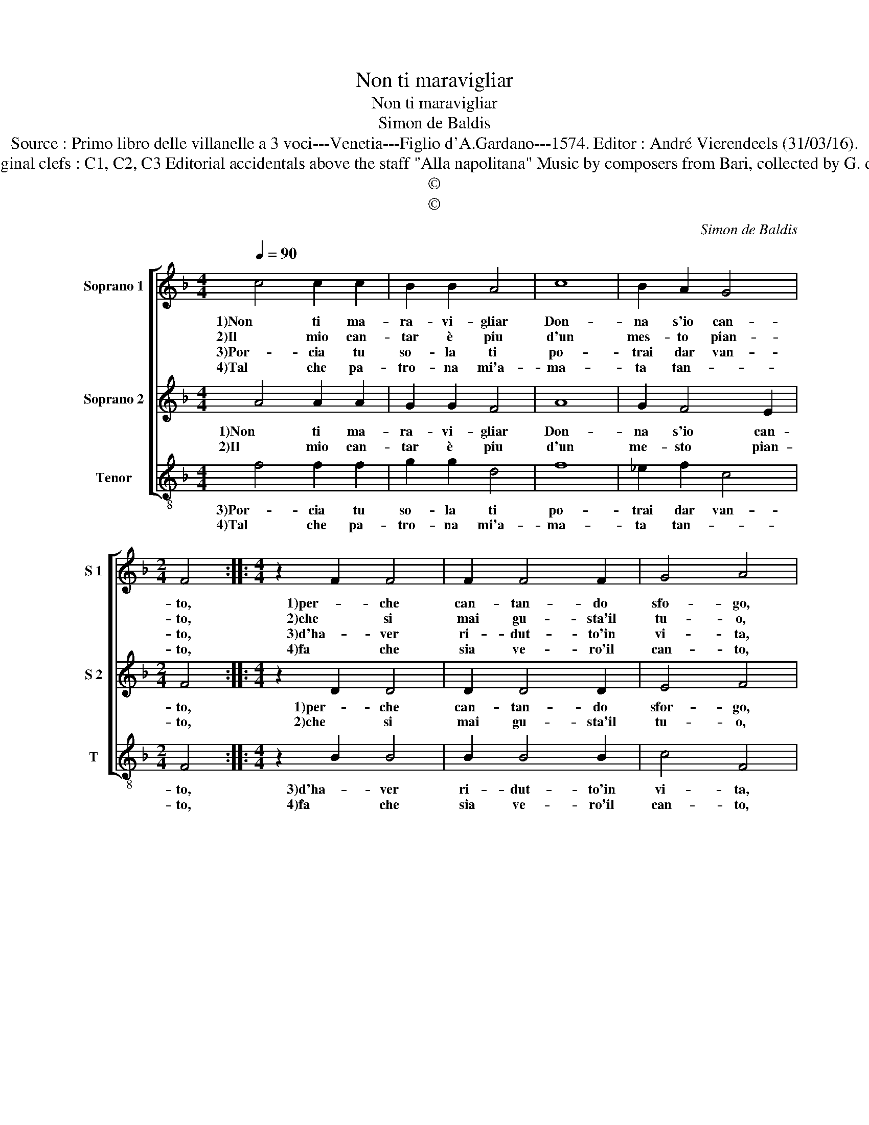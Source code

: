 X:1
T:Non ti maravigliar
T:Non ti maravigliar
T:Simon de Baldis
T:Source : Primo libro delle villanelle a 3 voci---Venetia---Figlio d'A.Gardano---1574. Editor : André Vierendeels (31/03/16).
T:Notes : Original clefs : C1, C2, C3 Editorial accidentals above the staff "Alla napolitana" Music by composers from Bari, collected by G. de Antiquis
T:©
T:©
C:Simon de Baldis
Z:©
%%score [ 1 2 3 ]
L:1/8
Q:1/4=90
M:4/4
K:F
V:1 treble nm="Soprano 1" snm="S 1"
V:2 treble nm="Soprano 2" snm="S 2"
V:3 treble-8 nm="Tenor" snm="T"
V:1
 c4 c2 c2 | B2 B2 A4 | c8 | B2 A2 G4 |[M:2/4] F4 ::[M:4/4] z2 F2 F4 | F2 F4 F2 | G4 A4 | %8
w: 1)Non ti ma-|ra- vi- gliar|Don-|na s'io can-|to,|1)per- che|can- tan- do|sfo- go,|
w: 2)Il mio can-|tar è piu|d'un|mes- to pian-|to,|2)che si|mai gu- sta'il|tu- o,|
w: 3)Por- cia tu|so- la ti|po-|trai dar van-|to,|3)d'ha- ver|ri- dut- to'in|vi- ta,|
w: 4)Tal che pa-|tro- na mi'a-|ma-|ta tan- *|to,|4)fa che|sia ve- ro'il|can- to,|
 z2 c2 c2 A2 | B2 c2 d4- | d2 c2 B2 A2 | G4 F4- | F4 c4- | c4 d4 | c2 B4 A2 | A2 B2 G4- | G4 c4 | %17
w: per- che can-|tan- do sfo-|1)- go'il mio do-|lo- re,|_ e|_ can-|to'a tut- te|1)l'ho- * re,|_ co-|
w: che si mai|gu- sta'il tu-|2)- o dol- ce|li- quo-|* re,|_ non|giun- ge- r'a|2)quell' ho- re,|_ co-|
w: d'ha- ver ri-|dut- to'in vi-|3)- ta'il ser- vi-|to- re,|_ c'ha-|* vea|fi- ni- to|3)l'ho- * re,|_ co-|
w: fa che sia|ve- ro'il can-|4)- to'ex- te- ri-|o- re,|_ si-|* mil|a quel del|4)co- * re,|_ e|
 c2 c2 B4 | A2 A4 A2 | B2 B2 G4 | F8 :| %21
w: me fa'l Ci-|gno che can-|tan- do mo-|re.|
w: me fa'l Ci-|gno che can-|tan- do mo-|re.|
w: me fa'l Ci-|gno che can-|tan- do mo-|re.|
w: non del Ci-|gno che can-|tan- do mo-|re.|
V:2
 A4 A2 A2 | G2 G2 F4 | A8 | G2 F4 E2 |[M:2/4] F4 ::[M:4/4] z2 D2 D4 | D2 D4 D2 | E4 F4 | %8
w: 1)Non ti ma-|ra- vi- gliar|Don-|na s'io can-|to,|1)per- che|can- tan- do|sfor- go,|
w: 2)Il mio can-|tar è piu|d'un|me- sto pian-|to,|2)che si|mai gu- sta'il|tu- o,|
 z2 A2 A2 F2 | G2 A2 B4- | B2 A2 G2 F2- | F2 E2 F4- | F4 A4- | A4 B4 | A2 G4 F2 | F4 E4- | E4 A4 | %17
w: per- che can-|tan- do sfor-|1)- go'il mio do-|* lo- re,|_ e|_ can-|to'a tut- te|1)l'ho- re,|_ co-|
w: che si mai|gu- sta'il tu-|2)- o dol- ce|_ li- quo-|* re,|_ non|giun- ge- r'a|2)quell' ho-|re, co-|
 A2 A2 G4 | F2 F4 F2 | D2 F4 E2 | F8 :| %21
w: me fa'l Ci-|gno che can-|tan- do mo-|re.|
w: me fa'l Ci-|gno che can-|tan- do mo-|re.|
V:3
 f4 f2 f2 | g2 g2 d4 | f8 | _e2 f2 c4 |[M:2/4] F4 ::[M:4/4] z2 B2 B4 | B2 B4 B2 | c4 F4 | %8
w: 3)Por- cia tu|so- la ti|po-|trai dar van-|to,|3)d'ha- ver|ri- dut- to'in|vi- ta,|
w: 4)Tal che pa-|tro- na mi'a-|ma-|ta tan- *|to,|4)fa che|sia ve- ro'il|can- to,|
 z2 f2 f2 d2 |"^b" e2 f2 B4- | B2 c2 _e2 f2 | c4 F4- | F4 f4- | f4 B4 | c2 _e4 f2 | d4 c4- | %16
w: d'ha- ver ri-|dut- to'in vi-|3)- ta'il ser- vi-|to- re,|_ c'ha-|* vea|fi- ni- to|3)l'ho- re,|
w: che si mai|gu- sta'il tu-|4) to'ex- te- ri-|o- re,|_ si-|* mil|a quel del|4)co- re,|
 c4 f4 | f2 f2 _e4 | d2 d4 d2 | B2 B2 c4 | F8 :| %21
w: _ co-|me fa'l Ci-|gno che can-|tan- do mo-|re.|
w: _ e|non del Ci-|gno che can-|tan- do mo-|re.|

